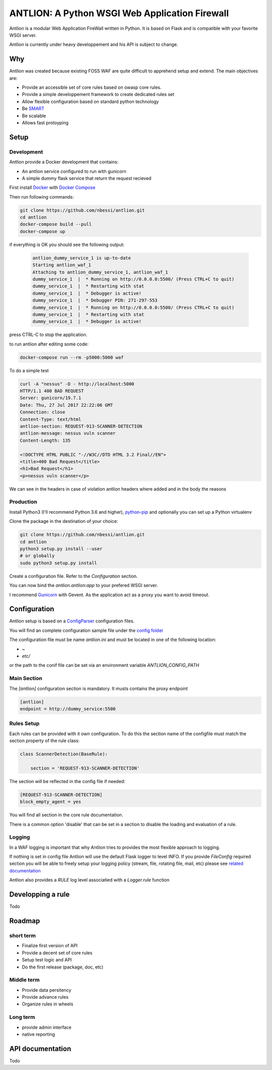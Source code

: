 ANTLION: A Python WSGI Web Application Firewall
###############################################

Antlion is a modular Web Application FireWall written in Python.
It is based on Flask and is compatible with your favorite WSGI server.

Antlion is currently under heavy developpement and his API is subject to change.

Why
===

Antlion was created because existing FOSS WAF are quite difficult to apprehend setup and extend.
The main objectives are:

* Provide an accessible set of core rules based on owasp core rules.
* Provide a simple developpement framework to create dedicated rules set
* Allow flexible configuration based on standard python technology
* Be `SMART <https://en.wikipedia.org/wiki/SMART_criteria>`_
* Be scalable
* Allows fast protoyping

Setup
=====

Development
-----------

Antlion provide a Docker development that contains:

* An antlion service configured to run with gunicorn
* A simple dummy flask service that return the request recieved

First install `Docker <https://docs.docker.com/engine/installation/>`_ with `Docker Compose <https://docs.docker.com/compose/install/>`_

Then run following commands:

.. code-block:: bash

    git clone https://github.com/nbessi/antlion.git
    cd antlion
    docker-compose build --pull
    docker-compose up

if everything is OK you should see the following output:

 .. code-block:: bash

    antlion_dummy_service_1 is up-to-date
    Starting antlion_waf_1
    Attaching to antlion_dummy_service_1, antlion_waf_1
    dummy_service_1  |  * Running on http://0.0.0.0:5500/ (Press CTRL+C to quit)
    dummy_service_1  |  * Restarting with stat
    dummy_service_1  |  * Debugger is active!
    dummy_service_1  |  * Debugger PIN: 271-297-553
    dummy_service_1  |  * Running on http://0.0.0.0:5500/ (Press CTRL+C to quit)
    dummy_service_1  |  * Restarting with stat
    dummy_service_1  |  * Debugger is active!


press CTRL-C to stop the application.

to run antlion after editing some code:

.. code-block:: bash

    docker-compose run --rm -p5000:5000 waf


To do a simple test

.. code-block:: bash

   curl -A "nessus" -D - http://localhost:5000
   HTTP/1.1 400 BAD REQUEST
   Server: gunicorn/19.7.1
   Date: Thu, 27 Jul 2017 22:22:06 GMT
   Connection: close
   Content-Type: text/html
   antlion-section: REQUEST-913-SCANNER-DETECTION
   antlion-message: nessus vuln scanner
   Content-Length: 135

   <!DOCTYPE HTML PUBLIC "-//W3C//DTD HTML 3.2 Final//EN">
   <title>400 Bad Request</title>
   <h1>Bad Request</h1>
   <p>nessus vuln scanner</p>


We can see in the headers in case of violation antlion headers where added
and in the body the reasons

Production
----------

Install Python3 (I'll recommend Python 3.6 and higher),
`python-pip <https://pip.pypa.io/en/stable/installing/>`_ and optionally you can set up a Python virtualenv

Clone the package in the destination of your choice:


.. code-block:: bash

    git clone https://github.com/nbessi/antlion.git
    cd antlion
    python3 setup.py install --user
    # or globally
    sudo python3 setup.py install

Create a configuration file. Refer to the `Configuration` section.

You can now bind the `antlion.antlion:app` to your prefered WSGI server.

I recommend `Gunicorn <http://docs.gunicorn.org/en/stable/deploy.html>`_ with Gevent.
As the application act as a proxy you want to avoid timeout.

Configuration
=============

Antlion setup is based on a `ConfigParser <https://docs.python.org/3/library/configparser.html#ConfigParser.SafeConfigParser>`_ configuration files.

You will find an complete configuration sample file under the `config folder <https://github.com/nbessi/antlion/tree/master/config>`_

The configuration file must be name `antlion.ini` and must be
located in one of the following location:

* `~`
* `etc/`

or the path to the conif file can be set via an environment variable `ANTLION_CONFIG_PATH`

Main Section
------------

The `[antlion]` configuration section is mandatory.
It musts contains the proxy endpoint

.. code-block:: text

    [antlion]
    endpoint = http://dummy_service:5500

Rules Setup
-----------

Each rules can be provided with it own configuration.
To do this the section name of the configfile must match the section property of the rule class:

.. code-block:: python

    class ScannerDetection(BaseRule):

        section = 'REQUEST-913-SCANNER-DETECTION'


The section will be reflected in the config file if needed:

.. code-block:: text

    [REQUEST-913-SCANNER-DETECTION]
    block_empty_agent = yes

You will find all section in the core rule documentation.

There is a common option 'disable' that can be set in a section to
disable the loading and evaluation of a rule.

Logging
-------

In a WAF logging is important that why Antlion tries to provides the most flexible approach
to logging.

If nothing is set in config file Antlion will use the default Flask logger to level INFO.
If you provide `FileConfig` required section you will be able to freely setup your
logging policy (stream, file, rotating file, mail, etc) please see `related documentation <https://docs.python.org/3/library/logging.config.html#logging-config-fileformat>`_

Antlion also provides a `RULE` log level associatied with a `Logger.rule` function


Developping a rule
==================

Todo


Roadmap
=======

short term
----------

* Finalize first version of API
* Provide a decent set of core rules
* Setup test logic and API
* Do the first release (package, doc, etc)


Middle term
-----------

* Provide data persitency
* Provide advance rules
* Organize rules in wheels

Long term
---------
* provide admin interface
* native reporting


API documentation
=================

Todo
